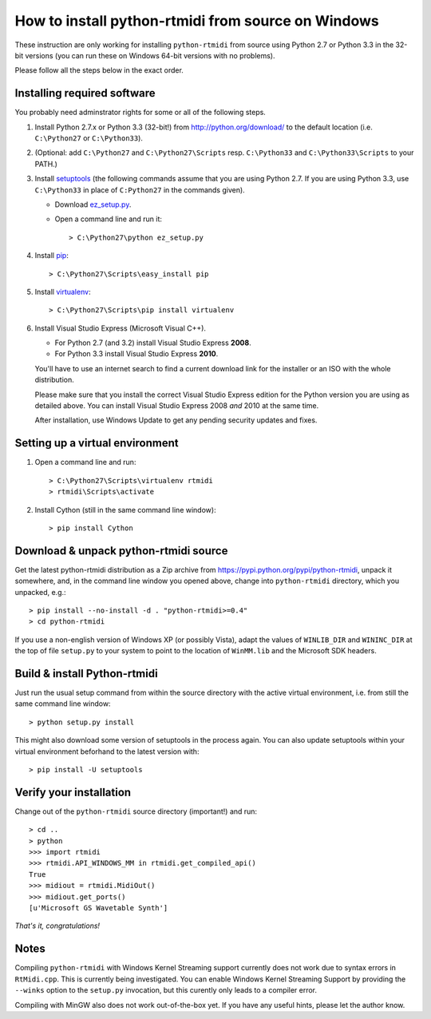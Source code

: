 How to install python-rtmidi from source on Windows
===================================================

These instruction are only working for installing ``python-rtmidi`` from
source using Python 2.7 or Python 3.3 in the 32-bit versions (you can run
these on Windows 64-bit versions with no problems).

Please follow all the steps below in the exact order.


Installing required software
----------------------------

You probably need adminstrator rights for some or all of the following
steps.

#. Install Python 2.7.x or Python 3.3 (32-bit!) from
   http://python.org/download/ to the default location
   (i.e. ``C:\Python27`` or ``C:\Python33``).

#. (Optional: add ``C:\Python27`` and ``C:\Python27\Scripts`` resp.
   ``C:\Python33`` and ``C:\Python33\Scripts`` to your PATH.)

#. Install setuptools_ (the following commands assume that you are using
   Python 2.7. If you are using Python 3.3, use ``C:\Python33`` in
   place of ``C:Python27`` in the commands given).

   - Download ez_setup.py_.

   - Open a command line and run it::

        > C:\Python27\python ez_setup.py

#. Install pip_::

        > C:\Python27\Scripts\easy_install pip

#. Install virtualenv_::

        > C:\Python27\Scripts\pip install virtualenv

#. Install Visual Studio Express (Microsoft Visual C++).

   - For Python 2.7 (and 3.2) install Visual Studio Express **2008**.

   - For Python 3.3 install Visual Studio Express **2010**.

   You'll have to use an internet search to find a current download
   link for the installer or an ISO with the whole distribution.

   Please make sure that you install the correct Visual Studio Express
   edition for the Python version you are using as detailed above. You
   can install Visual Studio Express 2008 *and* 2010 at the same time.

   After installation, use Windows Update to get any pending security
   updates and fixes.


Setting up a virtual environment
--------------------------------

#. Open a command line and run::

        > C:\Python27\Scripts\virtualenv rtmidi
        > rtmidi\Scripts\activate

#. Install Cython (still in the same command line window)::

        > pip install Cython


Download & unpack python-rtmidi source
--------------------------------------

Get the latest python-rtmidi distribution as a Zip archive from
https://pypi.python.org/pypi/python-rtmidi, unpack it somewhere, and,
in the command line window you opened above, change into
``python-rtmidi`` directory, which you unpacked, e.g.::

    > pip install --no-install -d . "python-rtmidi>=0.4"
    > cd python-rtmidi

If you use a non-english version of Windows XP (or possibly Vista), adapt the
values of ``WINLIB_DIR`` and ``WININC_DIR`` at the top of file ``setup.py``
to your system to point to the location of ``WinMM.lib`` and the Microsoft SDK
headers.


Build & install Python-rtmidi
-----------------------------

Just run the usual setup command from within the source directory
with the active virtual environment, i.e. from still the same command
line window::

    > python setup.py install

This might also download some version of setuptools in the process
again. You can also update setuptools within your virtual environment
beforhand to the latest version with::

    > pip install -U setuptools


Verify your installation
------------------------

Change out of the ``python-rtmidi`` source directory (important!) and
run::

    > cd ..
    > python
    >>> import rtmidi
    >>> rtmidi.API_WINDOWS_MM in rtmidi.get_compiled_api()
    True
    >>> midiout = rtmidi.MidiOut()
    >>> midiout.get_ports()
    [u'Microsoft GS Wavetable Synth']


*That's it, congratulations!*


Notes
-----

Compiling ``python-rtmidi`` with Windows Kernel Streaming support currently
does not work due to syntax errors in ``RtMidi.cpp``. This is currently being
investigated. You can enable Windows Kernel Streaming Support by providing
the ``--winks`` option to the ``setup.py`` invocation, but this curently only
leads to a compiler error.

Compiling with MinGW also does not work out-of-the-box yet. If you have any
useful hints, please let the author know.


.. _ez_setup.py: https://bitbucket.org/pypa/setuptools/raw/bootstrap/ez_setup.py
.. _pip: https://pypi.python.org/pypi/pip
.. _setuptools: https://pypi.python.org/pypi/setuptools
.. _virtualenv: https://pypi.python.org/pypi/virtualenv
